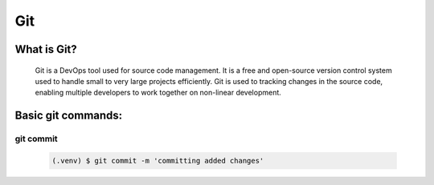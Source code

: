 Git
===================================
What is Git?
--------
 Git is a DevOps tool used for source code management.
 It is a free and open-source version control system used to handle small to very large projects efficiently.
 Git is used to tracking changes in the source code, enabling multiple developers to work together on non-linear development.

Basic git commands:
--------

git commit
~~~~~~~~~~
 .. code-block:: console

   (.venv) $ git commit -m 'committing added changes'


